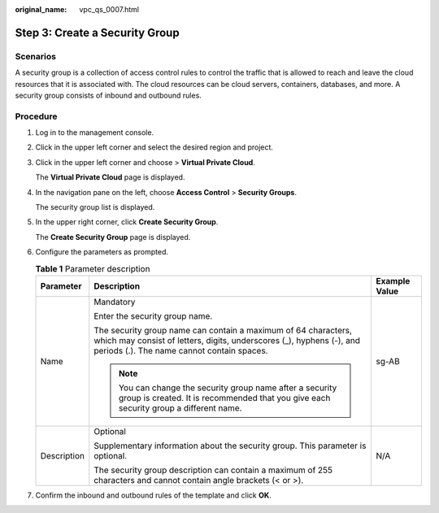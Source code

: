 :original_name: vpc_qs_0007.html

.. _vpc_qs_0007:

Step 3: Create a Security Group
===============================

Scenarios
---------

A security group is a collection of access control rules to control the traffic that is allowed to reach and leave the cloud resources that it is associated with. The cloud resources can be cloud servers, containers, databases, and more. A security group consists of inbound and outbound rules.

Procedure
---------

#. Log in to the management console.

#. Click |image1| in the upper left corner and select the desired region and project.

#. Click |image2| in the upper left corner and choose > **Virtual Private Cloud**.

   The **Virtual Private Cloud** page is displayed.

#. In the navigation pane on the left, choose **Access Control** > **Security Groups**.

   The security group list is displayed.

#. In the upper right corner, click **Create Security Group**.

   The **Create Security Group** page is displayed.

#. Configure the parameters as prompted.

   .. table:: **Table 1** Parameter description

      +-----------------------+--------------------------------------------------------------------------------------------------------------------------------------------------------------------------------------+-----------------------+
      | Parameter             | Description                                                                                                                                                                          | Example Value         |
      +=======================+======================================================================================================================================================================================+=======================+
      | Name                  | Mandatory                                                                                                                                                                            | sg-AB                 |
      |                       |                                                                                                                                                                                      |                       |
      |                       | Enter the security group name.                                                                                                                                                       |                       |
      |                       |                                                                                                                                                                                      |                       |
      |                       | The security group name can contain a maximum of 64 characters, which may consist of letters, digits, underscores (_), hyphens (-), and periods (.). The name cannot contain spaces. |                       |
      |                       |                                                                                                                                                                                      |                       |
      |                       | .. note::                                                                                                                                                                            |                       |
      |                       |                                                                                                                                                                                      |                       |
      |                       |    You can change the security group name after a security group is created. It is recommended that you give each security group a different name.                                   |                       |
      +-----------------------+--------------------------------------------------------------------------------------------------------------------------------------------------------------------------------------+-----------------------+
      | Description           | Optional                                                                                                                                                                             | N/A                   |
      |                       |                                                                                                                                                                                      |                       |
      |                       | Supplementary information about the security group. This parameter is optional.                                                                                                      |                       |
      |                       |                                                                                                                                                                                      |                       |
      |                       | The security group description can contain a maximum of 255 characters and cannot contain angle brackets (< or >).                                                                   |                       |
      +-----------------------+--------------------------------------------------------------------------------------------------------------------------------------------------------------------------------------+-----------------------+

#. Confirm the inbound and outbound rules of the template and click **OK**.

.. |image1| image:: /_static/images/en-us_image_0000001818982734.png
.. |image2| image:: /_static/images/en-us_image_0000001865582681.png

